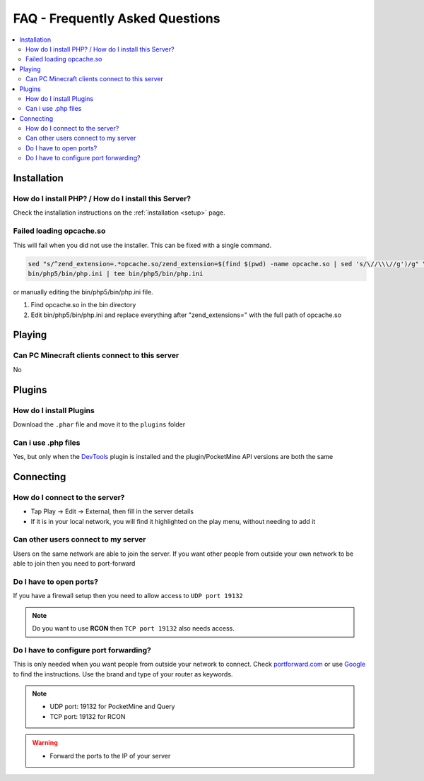 .. _faq:

FAQ - Frequently Asked Questions
================================

.. contents::
	:local:
	:depth: 2

Installation
------------

How do I install PHP? / How do I install this Server?
+++++++++++++++++++++++++++++++++++++++++++++++++++++
Check the installation instructions on the :ref:`installation <setup>` page.

Failed loading opcache.so
+++++++++++++++++++++++++
This will fail when you did not use the installer. This can be fixed with a single command.

.. code-block:: sh

	sed "s/^zend_extension=.*opcache.so/zend_extension=$(find $(pwd) -name opcache.so | sed 's/\//\\\//g')/g" \
	bin/php5/bin/php.ini | tee bin/php5/bin/php.ini

or manually editing the bin/php5/bin/php.ini file.

1. Find opcache.so in the bin directory
2. Edit bin/php5/bin/php.ini and replace everything after "zend_extensions=" with the full path of opcache.so

Playing
-------

Can PC Minecraft clients connect to this server
+++++++++++++++++++++++++++++++++++++++++++++++
No

Plugins
-------

How do I install Plugins
++++++++++++++++++++++++
Download the ``.phar`` file and move it to the ``plugins`` folder

Can i use .php files
++++++++++++++++++++
Yes, but only when the `DevTools <http://forums.pocketmine.net/plugins/devtools.515/>`_ plugin is installed and the plugin/PocketMine API versions are both the same

Connecting
----------

How do I connect to the server?
+++++++++++++++++++++++++++++++
* Tap Play -> Edit -> External, then fill in the server details
* If it is in your local network, you will find it highlighted on the play menu, without needing to add it

Can other users connect to my server
++++++++++++++++++++++++++++++++++++
Users on the same network are able to join the server. If you want other people from outside your own network to be able to join then you need to port-forward

Do I have to open ports?
++++++++++++++++++++++++
If you have a firewall setup then you need to allow access to ``UDP port 19132``

.. note::

	Do you want to use **RCON** then ``TCP port 19132`` also needs access.

Do I have to configure port forwarding?
+++++++++++++++++++++++++++++++++++++++++++
This is only needed when you want people from outside your network to connect. 
Check `portforward.com <http://portforward.com/english/routers/port_forwarding/routerindex.htm>`_
or use `Google <http://www.google.com>`_ to find the instructions. Use the brand and type of your router as keywords.

.. note::

	* UDP port: 19132 for PocketMine and Query
	* TCP port: 19132 for RCON

.. warning::

    * Forward the ports to the IP of your server
